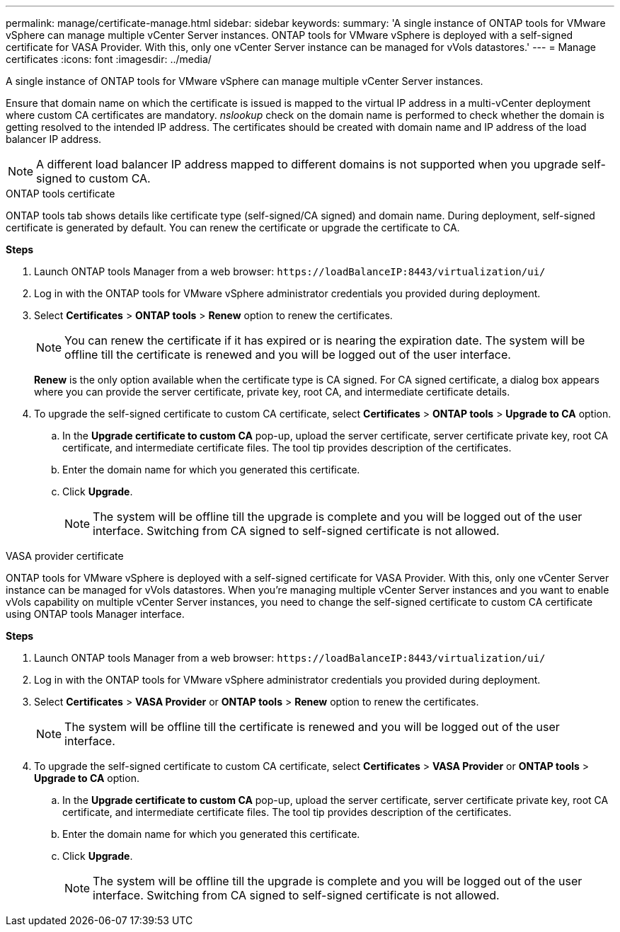 ---
permalink: manage/certificate-manage.html
sidebar: sidebar
keywords:
summary: 'A single instance of ONTAP tools for VMware vSphere can manage multiple vCenter Server instances. ONTAP tools for VMware vSphere is deployed with a self-signed certificate for VASA Provider. With this, only one vCenter Server instance can be managed for vVols datastores.'
---
= Manage certificates
:icons: font
:imagesdir: ../media/

[.lead]
A single instance of ONTAP tools for VMware vSphere can manage multiple vCenter Server instances.

Ensure that domain name on which the certificate is issued is mapped to  the virtual IP address in a multi-vCenter deployment where custom CA certificates are mandatory. _nslookup_ check on the domain name is performed to check whether the domain is getting resolved to the intended IP address. The certificates should be created with domain name and IP address of the load balancer IP address.

[NOTE]
A different load balancer IP address mapped to different domains is not supported when you upgrade self-signed to custom CA.

[role="tabbed-block"]
====

.ONTAP tools certificate
--
ONTAP tools tab shows details like certificate type (self-signed/CA signed) and domain name. 
During deployment, self-signed certificate is generated by default. You can renew the certificate or upgrade the certificate to CA.

*Steps*

. Launch ONTAP tools Manager from a web browser: `\https://loadBalanceIP:8443/virtualization/ui/` 
. Log in with the ONTAP tools for VMware vSphere administrator credentials you provided during deployment.
. Select *Certificates* > *ONTAP tools* > *Renew* option to renew the certificates.
[NOTE]
You can renew the certificate if it has expired or is nearing the expiration date. The system will be offline till the certificate is renewed and you will be logged out of the user interface.
+
*Renew*  is the only option available when the certificate type is CA signed. For CA signed certificate, a dialog box appears where you can provide the server certificate, private key, root CA, and intermediate certificate details.
. To upgrade the self-signed certificate to custom CA certificate, select *Certificates* > *ONTAP tools* > *Upgrade to CA* option.
.. In the *Upgrade certificate to custom CA* pop-up, upload the server certificate, server certificate private key, root CA certificate, and intermediate certificate files. The tool tip provides description of the certificates.
.. Enter the domain name for which you generated this certificate.
.. Click *Upgrade*.
+
[NOTE]
The system will be offline till the upgrade is complete and you will be logged out of the user interface. Switching from CA signed to self-signed certificate is not allowed.

--
.VASA provider certificate
--

ONTAP tools for VMware vSphere is deployed with a self-signed certificate for VASA Provider. With this, only one vCenter Server instance can be managed for vVols datastores. When you're managing multiple vCenter Server instances and you want to enable vVols capability on multiple vCenter Server instances, you need to change the self-signed certificate to custom CA certificate using ONTAP tools Manager interface.

*Steps*

. Launch ONTAP tools Manager from a web browser: `\https://loadBalanceIP:8443/virtualization/ui/` 
. Log in with the ONTAP tools for VMware vSphere administrator credentials you provided during deployment.
. Select *Certificates* > *VASA Provider* or *ONTAP tools* > *Renew* option to renew the certificates.
[NOTE]
The system will be offline till the certificate is renewed and you will be logged out of the user interface.
. To upgrade the self-signed certificate to custom CA certificate, select *Certificates* > *VASA Provider* or *ONTAP tools* > *Upgrade to CA* option.
.. In the *Upgrade certificate to custom CA* pop-up, upload the server certificate, server certificate private key, root CA certificate, and intermediate certificate files. The tool tip provides description of the certificates.
.. Enter the domain name for which you generated this certificate.
.. Click *Upgrade*.
+
[NOTE]
The system will be offline till the upgrade is complete and you will be logged out of the user interface. Switching from CA signed to self-signed certificate is not allowed.
--

====
//10.3 updates - added ONTAP tools.
